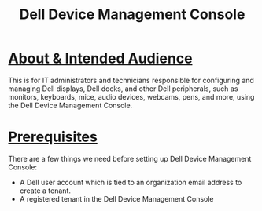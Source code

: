 #+title: Dell Device Management Console
* _About & Intended Audience_
This is for IT administrators and technicians responsible for configuring and managing Dell displays, Dell docks, and other Dell peripherals, such as monitors, keyboards, mice, audio devices, webcams, pens, and more, using the Dell Device Management Console.
* _Prerequisites_
There are a few things we need before setting up Dell Device Management Console:
- A Dell user account which is tied to an organization email address to create a tenant.
- A registered tenant in the Dell Device Management Console
